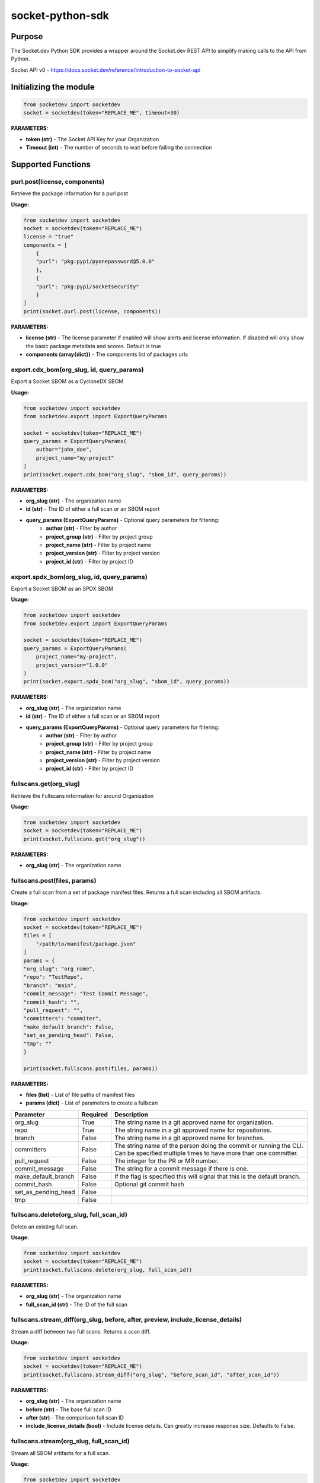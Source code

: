 
socket-python-sdk
#################

Purpose
-------

The Socket.dev Python SDK provides a wrapper around the Socket.dev REST API to simplify making calls to the API from Python.

Socket API v0 - https://docs.socket.dev/reference/introduction-to-socket-api

Initializing the module
-----------------------

.. code-block:: python

    from socketdev import socketdev
    socket = socketdev(token="REPLACE_ME", timeout=30)

**PARAMETERS:**

- **token (str)** - The Socket API Key for your Organization
- **Timeout (int)** - The number of seconds to wait before failing the connection

Supported Functions
-------------------


purl.post(license, components)
""""""""""""""""""""""""""""""
Retrieve the package information for a purl post

**Usage:**

.. code-block:: python

    from socketdev import socketdev
    socket = socketdev(token="REPLACE_ME")
    license = "true"
    components = [
        {
        "purl": "pkg:pypi/pyonepassword@5.0.0"
        },
        {
        "purl": "pkg:pypi/socketsecurity"
        }
    ]
    print(socket.purl.post(license, components))

**PARAMETERS:**

- **license (str)** - The license parameter if enabled will show alerts and license information. If disabled will only show the basic package metadata and scores. Default is true
- **components (array{dict})** - The components list of packages urls

export.cdx_bom(org_slug, id, query_params)
""""""""""""""""""""""""""""""""""""""""""
Export a Socket SBOM as a CycloneDX SBOM

**Usage:**

.. code-block:: python

    from socketdev import socketdev
    from socketdev.export import ExportQueryParams

    socket = socketdev(token="REPLACE_ME")
    query_params = ExportQueryParams(
        author="john_doe",
        project_name="my-project"
    )
    print(socket.export.cdx_bom("org_slug", "sbom_id", query_params))

**PARAMETERS:**

- **org_slug (str)** - The organization name
- **id (str)** - The ID of either a full scan or an SBOM report
- **query_params (ExportQueryParams)** - Optional query parameters for filtering:
    - **author (str)** - Filter by author
    - **project_group (str)** - Filter by project group
    - **project_name (str)** - Filter by project name
    - **project_version (str)** - Filter by project version
    - **project_id (str)** - Filter by project ID

export.spdx_bom(org_slug, id, query_params)
"""""""""""""""""""""""""""""""""""""""""""
Export a Socket SBOM as an SPDX SBOM

**Usage:**

.. code-block:: python

    from socketdev import socketdev
    from socketdev.export import ExportQueryParams

    socket = socketdev(token="REPLACE_ME")
    query_params = ExportQueryParams(
        project_name="my-project",
        project_version="1.0.0"
    )
    print(socket.export.spdx_bom("org_slug", "sbom_id", query_params))

**PARAMETERS:**

- **org_slug (str)** - The organization name
- **id (str)** - The ID of either a full scan or an SBOM report
- **query_params (ExportQueryParams)** - Optional query parameters for filtering:
    - **author (str)** - Filter by author
    - **project_group (str)** - Filter by project group
    - **project_name (str)** - Filter by project name
    - **project_version (str)** - Filter by project version
    - **project_id (str)** - Filter by project ID

fullscans.get(org_slug)
"""""""""""""""""""""""
Retrieve the Fullscans information for around Organization

**Usage:**

.. code-block:: python

    from socketdev import socketdev
    socket = socketdev(token="REPLACE_ME")
    print(socket.fullscans.get("org_slug"))

**PARAMETERS:**

- **org_slug (str)** - The organization name

fullscans.post(files, params)
"""""""""""""""""""""""""""""
Create a full scan from a set of package manifest files. Returns a full scan including all SBOM artifacts.

**Usage:**

.. code-block:: python

    from socketdev import socketdev
    socket = socketdev(token="REPLACE_ME")
    files = [
        "/path/to/manifest/package.json"
    ]
    params = {
    "org_slug": "org_name",
    "repo": "TestRepo",
    "branch": "main",
    "commit_message": "Test Commit Message",
    "commit_hash": "",
    "pull_request": "",
    "committers": "commiter",
    "make_default_branch": False,
    "set_as_pending_head": False,
    "tmp": ""
    }

    print(socket.fullscans.post(files, params))

**PARAMETERS:**

- **files (list)** - List of file paths of manifest files
- **params (dict)** - List of parameters to create a fullscan

+------------------------+------------+-------------------------------------------------------------------------------+
| Parameter              | Required   | Description                                                                   |
+========================+============+===============================================================================+
| org_slug               | True       | The string name in a git approved name for organization.                      |
+------------------------+------------+-------------------------------------------------------------------------------+
| repo                   | True       | The string name in a git approved name for repositories.                      |
+------------------------+------------+-------------------------------------------------------------------------------+
| branch                 | False      | The string name in a git approved name for branches.                          |
+------------------------+------------+-------------------------------------------------------------------------------+
| committers             | False      | The string name of the person doing the commit or running the CLI.            |
|                        |            | Can be specified multiple times to have more than one committer.              |
+------------------------+------------+-------------------------------------------------------------------------------+
| pull_request           | False      | The integer for the PR or MR number.                                          |
+------------------------+------------+-------------------------------------------------------------------------------+
| commit_message         | False      | The string for a commit message if there is one.                              |
+------------------------+------------+-------------------------------------------------------------------------------+
| make_default_branch    | False      | If the flag is specified this will signal that this is the default branch.    |
+------------------------+------------+-------------------------------------------------------------------------------+
| commit_hash            | False      | Optional git commit hash                                                      |
+------------------------+------------+-------------------------------------------------------------------------------+
| set_as_pending_head    | False      |                                                                               |
+------------------------+------------+-------------------------------------------------------------------------------+
| tmp                    | False      |                                                                               |
+------------------------+------------+-------------------------------------------------------------------------------+

fullscans.delete(org_slug, full_scan_id)
""""""""""""""""""""""""""""""""""""""""
Delete an existing full scan.

**Usage:**

.. code-block:: python

    from socketdev import socketdev
    socket = socketdev(token="REPLACE_ME")
    print(socket.fullscans.delete(org_slug, full_scan_id))

**PARAMETERS:**

- **org_slug (str)** - The organization name
- **full_scan_id (str)** - The ID of the full scan

fullscans.stream_diff(org_slug, before, after, preview, include_license_details)
""""""""""""""""""""""""""""""""""""""""""""""""""""""""""""""""""""""""""""""""
Stream a diff between two full scans. Returns a scan diff.

**Usage:**

.. code-block:: python

    from socketdev import socketdev
    socket = socketdev(token="REPLACE_ME")
    print(socket.fullscans.stream_diff("org_slug", "before_scan_id", "after_scan_id"))

**PARAMETERS:**

- **org_slug (str)** - The organization name
- **before (str)** - The base full scan ID
- **after (str)** - The comparison full scan ID
- **include_license_details (bool)** - Include license details. Can greatly increase response size. Defaults to False.

fullscans.stream(org_slug, full_scan_id)
""""""""""""""""""""""""""""""""""""""""
Stream all SBOM artifacts for a full scan.

**Usage:**

.. code-block:: python

    from socketdev import socketdev
    socket = socketdev(token="REPLACE_ME")
    print(socket.fullscans.stream(org_slug, full_scan_id))

**PARAMETERS:**

- **org_slug (str)** - The organization name
- **full_scan_id (str)** - The ID of the full scan

fullscans.metadata(org_slug, full_scan_id)
""""""""""""""""""""""""""""""""""""""""""
Get metadata for a single full scan

**Usage:**

.. code-block:: python

    from socketdev import socketdev
    socket = socketdev(token="REPLACE_ME")
    print(socket.fullscans.metadata(org_slug, full_scan_id))

**PARAMETERS:**

- **org_slug (str)** - The organization name
- **full_scan_id (str)** - The ID of the full scan

dependencies.get(limit, offset)
"""""""""""""""""""""""""""""""
Retrieve the dependencies for the organization associated with the API Key

**Usage:**

.. code-block:: python

    from socketdev import socketdev
    socket = socketdev(token="REPLACE_ME")
    print(socket.dependencies.get(10, 0))

**PARAMETERS:**

- **limit (int)** - The maximum number of dependencies to return
- **offset (int)** - The index to start from for pulling the dependencies

dependencies.post(files, params)
""""""""""""""""""""""""""""""""
Retrieve the dependencies for the organization associated with the API Key

**Usage:**

.. code-block:: python

    from socketdev import socketdev
    socket = socketdev(token="REPLACE_ME")
    file_names = [
        "path/to/package.json"
    ]
    params = {
        "repository": "username/repo-name",
        "branch": "dependency-branch
    }
    print(socket.dependencies.post(file_names, params))

**PARAMETERS:**

- **files (list)** - The file paths of the manifest files to import into the Dependency API.
- **params (dict)** - A dictionary of the `repository` and `branch` options for the API

repos.get()
"""""""""""
Get a list of information about the tracked repositores

**Usage:**

.. code-block:: python

    from socketdev import socketdev
    socket = socketdev(token="REPLACE_ME")
    print(socket.repos.get(sort="name", direction="asc", per_page=100, page=1))

**PARAMETERS:**

- **sort** - The key to sort on froom the repo properties. Defaults to `created_at`
- **direction** - Can be `desc` or `asc`. Defaults to `desc`
- **per_page** - Integer between 1 to 100. Defaults to `10`
- **page** - Integer page number defaults to `1`. If there are no more results it will be `0`

repos.post()
""""""""""""
Create a new Socket Repository

**Usage:**

.. code-block:: python

    from socketdev import socketdev
    socket = socketdev(token="REPLACE_ME")
    print(
        socket.repos.post(
            name="example",
            description="Info about Repo",
            homepage="http://homepage",
            visibility='public',
            archived=False,
            default_branch='not-main'
        )
    )

**PARAMETERS:**

- **name(required)** - The name of the Socket Repository
- **description(optional)** - String description of the repository
- **homepage(optional)** - URL of the homepage of the
- **visibility(optional)** - Can be `public` or `private` and defaults to `private`
- **archived(optional)** - Boolean on if the repository is archived. Defaults to `False`
- **default_branch(optional)** - String name of the default branch for the repository. Defaults to `main`

repos.repo()
""""""""""""
Get a list of information about the tracked repositores

**Usage:**

.. code-block:: python

    from socketdev import socketdev
    socket = socketdev(token="REPLACE_ME")
    print(socket.repos.repo(org_slug="example", repo_name="example-repo")

repos.update()
""""""""""""""
Update an existing Socket Repository

**Usage:**

.. code-block:: python

    from socketdev import socketdev
    socket = socketdev(token="REPLACE_ME")
    print(
        socket.repos.update(
            org_slug="example-org",
            repo_name="example",
            name="new-name-example",
            description="Info about Repo",
            homepage="http://homepage",
            visibility='public',
            archived=False,
            default_branch='not-main'
        )
    )

- **name(optional)** - The name of the Socket Repository
- **description(optional)** - String description of the repository
- **homepage(optional)** - URL of the homepage of the
- **visibility(optional)** - Can be `public` or `private` and defaults to `private`
- **archived(optional)** - Boolean on if the repository is archived. Defaults to `False`
- **default_branch(optional)** - String name of the default branch for the repository. Defaults to `main`

repos.delete()
""""""""""""""
Delete a Socket Repository

**Usage:**

.. code-block:: python

    from socketdev import socketdev
    socket = socketdev(token="REPLACE_ME")
    print(socket.repos.delete(org_slug="example", repo_name="example-repo")

**PARAMETERS:**

- **org_slug** - Name of the Socket Org
- **repo_name** - The name of the Socket Repository to delete

org.get()
"""""""""
Retrieve the Socket.dev org information

**Usage:**

.. code-block:: python

    from socketdev import socketdev
    socket = socketdev(token="REPLACE_ME")
    print(socket.org.get())

quota.get()
"""""""""""
Retrieve the the current quota available for your API Key

**Usage:**

.. code-block:: python

    from socketdev import socketdev
    socket = socketdev(token="REPLACE_ME")
    print(socket.quota.get())

settings.get()
""""""""""""""
Retrieve the Socket Organization Settings

**Usage:**

.. code-block:: python

    from socketdev import socketdev
    socket = socketdev(token="REPLACE_ME")
    print(socket.settings.get())

report.supported()
""""""""""""""""""
Retrieve the supported types of manifest files for creating a report

**Usage:**

.. code-block:: python

    from socketdev import socketdev
    socket = socketdev(token="REPLACE_ME")
    print(socket.report.supported())

Deprecated: report.list()
"""""""""""""""""""""""""
Retrieve the list of all reports for the organization

**Usage:**

.. code-block:: python

    from socketdev import socketdev
    socket = socketdev(token="REPLACE_ME")
    print(socket.report.list(from_time=1726183485))

**PARAMETERS:**

- **from_time (int)** - The Unix Timestamp in Seconds to limit the reports pulled

Deprecated: report.delete(report_id)
""""""""""""""""""""""""""""""""""""
Delete the specified report

**Usage:**

.. code-block:: python

    from socketdev import socketdev
    socket = socketdev(token="REPLACE_ME")
    print(socket.report.delete("report-id"))

**PARAMETERS:**

- **report_id (str)** - The report ID of the report to delete

Deprecated: report.view(report_id)
""""""""""""""""""""""""""""""""""
Retrieve the information for a Project Health Report

**Usage:**

.. code-block:: python

    from socketdev import socketdev
    socket = socketdev(token="REPLACE_ME")
    print(socket.report.view("report_id"))

**PARAMETERS:**

- **report_id (str)** - The report ID of the report to view

Deprecated: report.create(files)
""""""""""""""""""""""""""""""""
Create a new project health report with the provided files

**Usage:**

.. code-block:: python

    from socketdev import socketdev
    socket = socketdev(token="REPLACE_ME")
    files = [
        "/path/to/manifest/package.json"
    ]
    print(socket.report.create(files))

**PARAMETERS:**

- **files (list)** - List of file paths of manifest files

Deprecated: repositories.get()
""""""""""""""""""""""""""""""
Get a list of information about the tracked repositores

**Usage:**

.. code-block:: python

    from socketdev import socketdev
    socket = socketdev(token="REPLACE_ME")
    print(socket.repositories.get())

Deprecated: sbom.view(report_id)
""""""""""""""""""""""""""""""""
Retrieve the information for a SBOM Report

**Usage:**

.. code-block:: python

    from socketdev import socketdev
    socket = socketdev(token="REPLACE_ME")
    print(socket.sbom.view("report_id"))

Deprecated: npm.issues(package, version)
""""""""""""""""""""""""""""""""""""""""
Retrieve the Issues associated with a package and version.

**Usage:**

.. code-block:: python

    from socketdev import socketdev
    socket = socketdev(token="REPLACE_ME")
    print(socket.npm.issues("hardhat-gas-report", "1.1.25"))

**PARAMETERS:**

- **package (str)** - The name of the NPM package.
- **version (str)** - The version of the NPM Package.

Deprecated: npm.score(package, version)
"""""""""""""""""""""""""""""""""""""""
Retrieve the Issues associated with a package and version.

**Usage:**

.. code-block:: python

    from socketdev import socketdev
    socket = socketdev(token="REPLACE_ME")
    print(socket.npm.score("hardhat-gas-report", "1.1.25"))

**PARAMETERS:**

- **package (str)** - The name of the NPM package.
- **version (str)** - The version of the NPM Package.

labels.list(org_slug)
"""""""""""""""""""""""
List all repository labels for the given organization.

**Usage:**

.. code-block:: python

    from socketdev import socketdev

    socket = socketdev(token="REPLACE_ME")
    print(socket.labels.list("org_slug"))

**PARAMETERS:**

- **org_slug (str)** – The organization name

labels.post(org_slug, label_name)
"""""""""""""""""""""""""""""""""""
Create a new label in the organization.

**Usage:**

.. code-block:: python

    print(socket.labels.post("org_slug", "my-label"))

**PARAMETERS:**

- **org_slug (str)** – The organization name
- **label_name (str)** – Name of the label to create

labels.get(org_slug, label_id)
"""""""""""""""""""""""""""""""""
Retrieve a single label by its ID.

**Usage:**

.. code-block:: python

    print(socket.labels.get("org_slug", "label_id"))

**PARAMETERS:**

- **org_slug (str)** – The organization name
- **label_id (str)** – The label ID

labels.delete(org_slug, label_id)
"""""""""""""""""""""""""""""""""""
Delete a label by ID.

**Usage:**

.. code-block:: python

    print(socket.labels.delete("org_slug", "label_id"))

**PARAMETERS:**

- **org_slug (str)** – The organization name
- **label_id (str)** – The label ID

labels.associate(org_slug, label_id, repo_id)
"""""""""""""""""""""""""""""""""""""""""""""""
Associate a label with a repository.

**Usage:**

.. code-block:: python

    print(socket.labels.associate("org_slug", 1234, "repo_id"))

**PARAMETERS:**

- **org_slug (str)** – The organization name
- **label_id (int)** – The label ID
- **repo_id (str)** – The repository ID

labels.disassociate(org_slug, label_id, repo_id)
"""""""""""""""""""""""""""""""""""""""""""""""""
Disassociate a label from a repository.

**Usage:**

.. code-block:: python

    print(socket.labels.disassociate("org_slug", 1234, "repo_id"))

**PARAMETERS:**

- **org_slug (str)** – The organization name
- **label_id (int)** – The label ID
- **repo_id (str)** – The repository ID

labels.setting.get(org_slug, label_id, setting_key)
"""""""""""""""""""""""""""""""""""""""""""""""""""""
Get a setting for a specific label.

**Usage:**

.. code-block:: python

    print(socket.labels.setting.get("org_slug", 1234, "severity"))

**PARAMETERS:**

- **org_slug (str)** – The organization name
- **label_id (int)** – The label ID
- **setting_key (str)** – The key of the setting

labels.setting.put(org_slug, label_id, settings)
"""""""""""""""""""""""""""""""""""""""""""""""""""
Update settings for a specific label.

**Usage:**

.. code-block:: python

    settings = {"severity": {"value": {"level": "high"}}}
    print(socket.labels.setting.put("org_slug", 1234, settings))

**PARAMETERS:**

- **org_slug (str)** – The organization name
- **label_id (int)** – The label ID
- **settings (dict)** – A dictionary of label settings

labels.setting.delete(org_slug, label_id, setting_key)
"""""""""""""""""""""""""""""""""""""""""""""""""""""""
Delete a setting from a label.

**Usage:**

.. code-block:: python

    print(socket.labels.setting.delete("org_slug", 1234, "severity"))

**PARAMETERS:**

- **org_slug (str)** – The organization name
- **label_id (int)** – The label ID
- **setting_key (str)** – The setting key to delete

historical.list(org_slug, query_params=None)
"""""""""""""""""""""""""""""""""""""""""""""""
List historical alerts for an organization.

**Usage:**

.. code-block:: python

    print(socket.historical.list("org_slug", {"repo": "example-repo"}))

**PARAMETERS:**

- **org_slug (str)** – The organization name
- **query_params (dict, optional)** – Optional query parameters

historical.trend(org_slug, query_params=None)
"""""""""""""""""""""""""""""""""""""""""""""""
Retrieve alert trend data across time.

**Usage:**

.. code-block:: python

    print(socket.historical.trend("org_slug", {"range": "30d"}))

**PARAMETERS:**

- **org_slug (str)** – The organization name
- **query_params (dict, optional)** – Optional query parameters

historical.snapshots.create(org_slug)
""""""""""""""""""""""""""""""""""""""""
Create a new snapshot of historical data.

**Usage:**

.. code-block:: python

    print(socket.historical.snapshots.create("org_slug"))

**PARAMETERS:**

- **org_slug (str)** – The organization name

historical.snapshots.list(org_slug, query_params=None)
"""""""""""""""""""""""""""""""""""""""""""""""""""""""""
List all historical snapshots for an organization.

**Usage:**

.. code-block:: python

    print(socket.historical.snapshots.list("org_slug", {"repo": "example-repo"}))

**PARAMETERS:**

- **org_slug (str)** – The organization name
- **query_params (dict, optional)** – Optional query parameters
